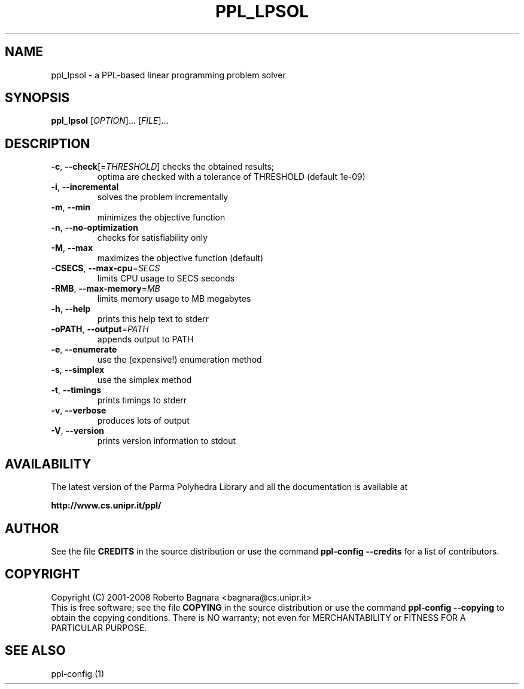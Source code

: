 .\" DO NOT MODIFY THIS FILE!  It was generated by help2man 1.36.
.TH PPL_LPSOL "1" "September 2006" "ppl_lpsol 0.10pre2" "User Commands"
.SH NAME
ppl_lpsol \- a PPL-based linear programming problem solver
.SH SYNOPSIS
.B ppl_lpsol
[\fIOPTION\fR]... [\fIFILE\fR]...
.SH DESCRIPTION
.TP
\fB\-c\fR, \fB\-\-check\fR[=\fITHRESHOLD\fR] checks the obtained results;
optima are checked
with a tolerance of THRESHOLD (default 1e\-09)
.TP
\fB\-i\fR, \fB\-\-incremental\fR
solves the problem incrementally
.TP
\fB\-m\fR, \fB\-\-min\fR
minimizes the objective function
.TP
\fB\-n\fR, \fB\-\-no\-optimization\fR
checks for satisfiability only
.TP
\fB\-M\fR, \fB\-\-max\fR
maximizes the objective function (default)
.TP
\fB\-CSECS\fR, \fB\-\-max\-cpu\fR=\fISECS\fR
limits CPU usage to SECS seconds
.TP
\fB\-RMB\fR, \fB\-\-max\-memory\fR=\fIMB\fR
limits memory usage to MB megabytes
.TP
\fB\-h\fR, \fB\-\-help\fR
prints this help text to stderr
.TP
\fB\-oPATH\fR, \fB\-\-output\fR=\fIPATH\fR
appends output to PATH
.TP
\fB\-e\fR, \fB\-\-enumerate\fR
use the (expensive!) enumeration method
.TP
\fB\-s\fR, \fB\-\-simplex\fR
use the simplex method
.TP
\fB\-t\fR, \fB\-\-timings\fR
prints timings to stderr
.TP
\fB\-v\fR, \fB\-\-verbose\fR
produces lots of output
.TP
\fB\-V\fR, \fB\-\-version\fR
prints version information to stdout
.SH AVAILABILITY
The latest version of the Parma Polyhedra Library and all the documentation
is available at

    \fBhttp://www.cs.unipr.it/ppl/\fR
.SH AUTHOR
See the file \fBCREDITS\fR in the source distribution or use the command
\fBppl\-config \-\-credits\fR for a list of contributors.
.SH COPYRIGHT
Copyright (C) 2001\-2008 Roberto Bagnara <bagnara@cs.unipr.it>
.br
This is free software; see the file \fBCOPYING\fR in the source
distribution or use the command \fBppl\-config \-\-copying\fR to
obtain the copying conditions.  There is NO warranty; not even for
MERCHANTABILITY or FITNESS FOR A PARTICULAR PURPOSE.
.SH "SEE ALSO"
ppl-config (1)
